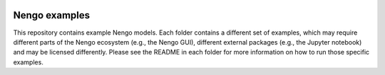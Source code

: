 .. image:: https://mybinder.org/badge.svg :target: https://mybinder.org/v2/gh/nengo/nengo-examples/master

**************
Nengo examples
**************

This repository contains example Nengo models.
Each folder contains a different set of examples,
which may require different parts of the Nengo ecosystem
(e.g., the Nengo GUI),
different external packages
(e.g., the Jupyter notebook)
and may be licensed differently.
Please see the README in each folder for more information
on how to run those specific examples.
